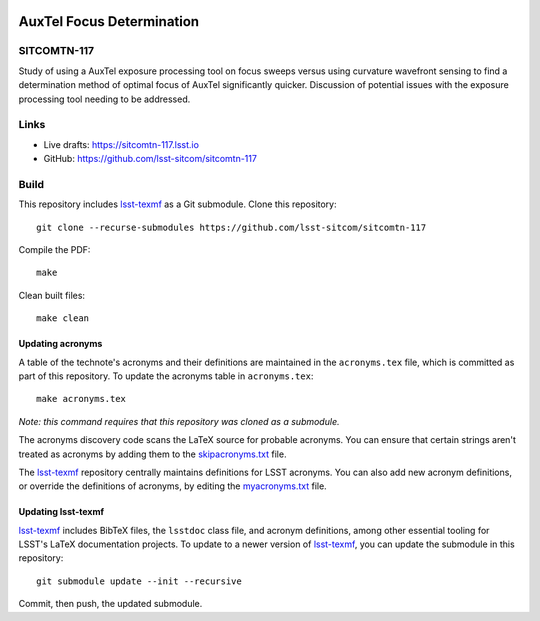 .. image:: https://img.shields.io/badge/sitcomtn--117-lsst.io-brightgreen.svg
   :target: https://sitcomtn-117.lsst.io
.. image:: https://github.com/lsst-sitcom/sitcomtn-117/workflows/CI/badge.svg
   :target: https://github.com/lsst-sitcom/sitcomtn-117/actions/

##########################
AuxTel Focus Determination
##########################

SITCOMTN-117
============

Study of using a AuxTel exposure processing tool on focus sweeps versus using curvature wavefront sensing to find a determination method of optimal focus of AuxTel significantly quicker. Discussion of potential issues with the exposure processing tool needing to be addressed.

Links
=====

- Live drafts: https://sitcomtn-117.lsst.io
- GitHub: https://github.com/lsst-sitcom/sitcomtn-117

Build
=====

This repository includes lsst-texmf_ as a Git submodule.
Clone this repository::

    git clone --recurse-submodules https://github.com/lsst-sitcom/sitcomtn-117

Compile the PDF::

    make

Clean built files::

    make clean

Updating acronyms
-----------------

A table of the technote's acronyms and their definitions are maintained in the ``acronyms.tex`` file, which is committed as part of this repository.
To update the acronyms table in ``acronyms.tex``::

    make acronyms.tex

*Note: this command requires that this repository was cloned as a submodule.*

The acronyms discovery code scans the LaTeX source for probable acronyms.
You can ensure that certain strings aren't treated as acronyms by adding them to the `skipacronyms.txt <./skipacronyms.txt>`_ file.

The lsst-texmf_ repository centrally maintains definitions for LSST acronyms.
You can also add new acronym definitions, or override the definitions of acronyms, by editing the `myacronyms.txt <./myacronyms.txt>`_ file.

Updating lsst-texmf
-------------------

`lsst-texmf`_ includes BibTeX files, the ``lsstdoc`` class file, and acronym definitions, among other essential tooling for LSST's LaTeX documentation projects.
To update to a newer version of `lsst-texmf`_, you can update the submodule in this repository::

   git submodule update --init --recursive

Commit, then push, the updated submodule.

.. _lsst-texmf: https://github.com/lsst/lsst-texmf
